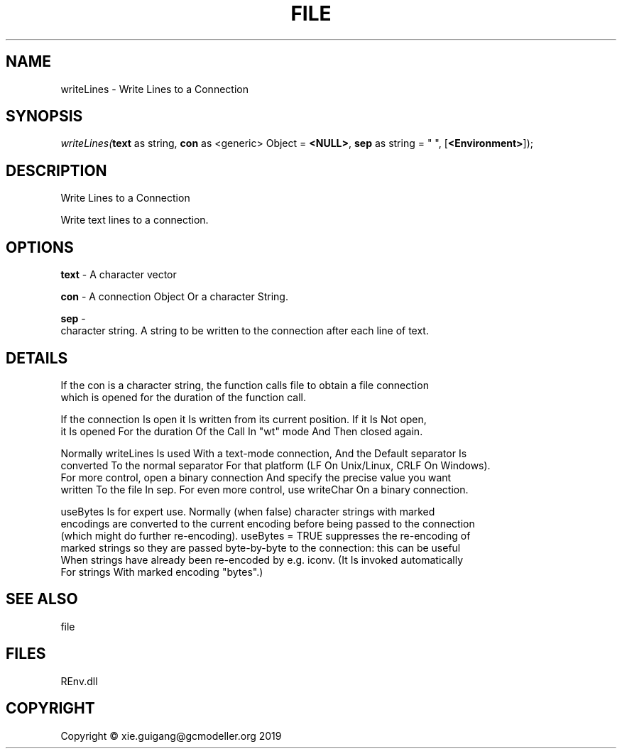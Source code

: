 .\" man page create by R# package system.
.TH FILE 1 2020-12-26 "writeLines" "writeLines"
.SH NAME
writeLines \- Write Lines to a Connection
.SH SYNOPSIS
\fIwriteLines(\fBtext\fR as string, 
\fBcon\fR as <generic> Object = \fB<NULL>\fR, 
\fBsep\fR as string = "
", 
[\fB<Environment>\fR]);\fR
.SH DESCRIPTION
.PP
Write Lines to a Connection
 
 Write text lines to a connection.
.PP
.SH OPTIONS
.PP
\fBtext\fB \fR\- A character vector
.PP
.PP
\fBcon\fB \fR\- A connection Object Or a character String.
.PP
.PP
\fBsep\fB \fR\- 
 character string. A string to be written to the connection after each line of text.

.PP
.SH DETAILS
.PP
If the con is a character string, the function calls file to obtain a file connection
 which is opened for the duration of the function call.

 If the connection Is open it Is written from its current position. If it Is Not open, 
 it Is opened For the duration Of the Call In "wt" mode And Then closed again.

 Normally writeLines Is used With a text-mode connection, And the Default separator Is 
 converted To the normal separator For that platform (LF On Unix/Linux, CRLF On Windows). 
 For more control, open a binary connection And specify the precise value you want 
 written To the file In sep. For even more control, use writeChar On a binary connection.

 useBytes Is for expert use. Normally (when false) character strings with marked 
 encodings are converted to the current encoding before being passed to the connection 
 (which might do further re-encoding). useBytes = TRUE suppresses the re-encoding of 
 marked strings so they are passed byte-by-byte to the connection: this can be useful 
 When strings have already been re-encoded by e.g. iconv. (It Is invoked automatically 
 For strings With marked encoding "bytes".)
.PP
.SH SEE ALSO
file
.SH FILES
.PP
REnv.dll
.PP
.SH COPYRIGHT
Copyright © xie.guigang@gcmodeller.org 2019
